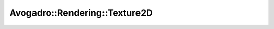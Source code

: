Avogadro::Rendering::Texture2D
====================================

.. doxygenclass:: Avogadro::Rendering::Texture2D
   :members:
